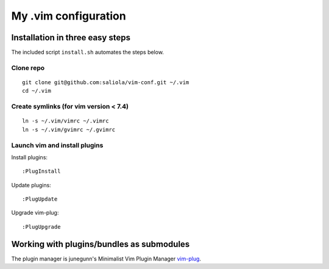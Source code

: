 =====================
My .vim configuration
=====================

--------------------------------
Installation in three easy steps
--------------------------------

The included script ``install.sh`` automates the steps below.

Clone repo
~~~~~~~~~~

::

    git clone git@github.com:saliola/vim-conf.git ~/.vim
    cd ~/.vim

Create symlinks (for vim version < 7.4)
~~~~~~~~~~~~~~~~~~~~~~~~~~~~~~~~~~~~~~~

::

    ln -s ~/.vim/vimrc ~/.vimrc
    ln -s ~/.vim/gvimrc ~/.gvimrc

Launch vim and install plugins
~~~~~~~~~~~~~~~~~~~~~~~~~~~~~~

Install plugins::

    :PlugInstall

Update plugins::

    :PlugUpdate

Upgrade vim-plug::

    :PlugUpgrade

------------------------------------------
Working with plugins/bundles as submodules
------------------------------------------

The plugin manager is junegunn's Minimalist Vim Plugin Manager `vim-plug
<https://github.com/junegunn/vim-plug>`__.

